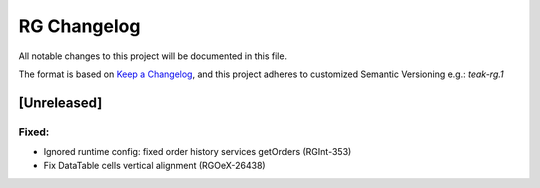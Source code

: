 RG Changelog
############

All notable changes to this project will be documented in this file.

The format is based on `Keep a Changelog <https://keepachangelog.com/en/1.0.0/>`_,
and this project adheres to customized Semantic Versioning e.g.: `teak-rg.1`

[Unreleased]
************

Fixed:
======
* Ignored runtime config: fixed order history services getOrders (RGInt-353)
* Fix DataTable cells vertical alignment (RGOeX-26438)
